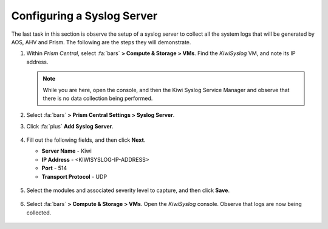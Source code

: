 .. _syslog:

###########################
Configuring a Syslog Server
###########################

The last task in this section is observe the setup of a syslog server to collect all the system logs that will be generated by AOS, AHV and Prism. The following are the steps they will demonstrate.

#. Within *Prism Central*, select :fa:`bars` **> Compute & Storage > VMs**. Find the *KiwiSyslog* VM, and note its IP address.

   .. note::

      While you are here, open the console, and then the Kiwi Syslog Service Manager and observe that there is no data collection being performed.

#. Select :fa:`bars` **> Prism Central Settings > Syslog Server**.

#. Click :fa:`plus` **Add Syslog Server**.

   .. figure:: images/addsyslog.png

#. Fill out the following fields, and then click **Next**.

   - **Server Name** - Kiwi
   - **IP Address** - <KIWISYSLOG-IP-ADDRESS>
   - **Port** - 514
   - **Transport Protocol** - UDP

   .. figure:: images/configsyslog.png

#. Select the modules and associated severity level to capture, and then click **Save**.

   .. figure:: images/datasources.png

   .. figure:: images/sysloglist.png

#. Select :fa:`bars` **> Compute & Storage > VMs**. Open the *KiwiSyslog* console. Observe that logs are now being collected.

   .. figure:: images/syslogdata.png

.. Takeaways:

..    - Nutanix is hardened using built-in STIGs which are aligned to NIST SP800-53 guidelines. This alleviates a great deal of labor and cost for our customers, and provides a platform ready to begin deploying workloads much faster.

..    - Nutanix nodes are kept in alignment with their secure configuration state throughout their lifecycle. They Self-heal from security deviations, providing assurance to our customers that security won’t degrade over time.

..    - The simplicity of operation is a critical part of the security framework. Complexity is the enemy of execution, and never more so when complexity is centered around security principles. Nutanix simplifies configuration, management, and ongoing operations to provide a simple, elegant, intuitive, and invisible platform.